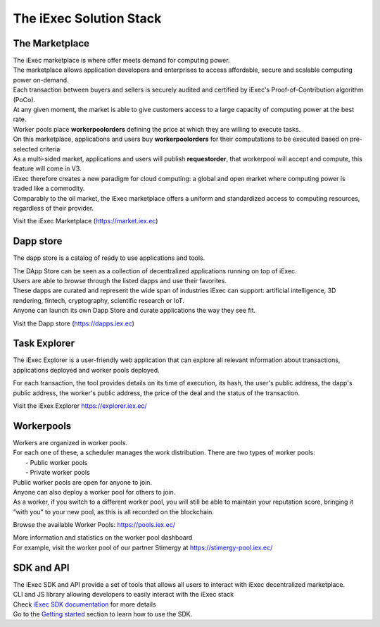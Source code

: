 The iExec Solution Stack
========================


The Marketplace
---------------

| The iExec marketplace is where offer meets demand for computing power.
| The marketplace allows application developers and enterprises to access affordable, secure and scalable computing power on-demand.

| Each transaction between buyers and sellers is securely audited and certified by iExec's Proof-of-Contribution algorithm (PoCo).
| At any given moment, the market is able to give customers access to a large capacity of computing power at the best rate.
| Worker pools place **workerpoolorders** defining the price at which they are willing to execute tasks.
| On this marketplace, applications and users buy **workerpoolorders** for their computations to be executed based on pre-selected criteria
| As a multi-sided market, applications and users will publish **requestorder**, that workerpool will accept and compute, this feature will come in V3.

.. image:: _images/marketplace_pge.png

| iExec therefore creates a new paradigm for cloud computing: a global and open market where computing power is traded like a commodity.
| Comparably to the oil market, the iExec marketplace offers a uniform and standardized access to computing resources, regardless of their provider.

Visit the iExec Marketplace (https://market.iex.ec)

Dapp store
----------

The dapp store is a catalog of ready to use applications and tools.

.. image:: _images/DappStore.png

| The DApp Store can be seen as a collection of decentralized applications running on top of iExec.
| Users are able to browse through the listed dapps and use their favorites.
| These dapps are curated and represent the wide span of industries iExec can support: artificial intelligence, 3D rendering, fintech, cryptography, scientific research or IoT.

| Anyone can launch its own Dapp Store and curate applications the way they see fit.

Visit the Dapp store (https://dapps.iex.ec)

Task Explorer
-------------

The iExec Explorer is a user-friendly web application that can explore all relevant information about transactions, applications deployed and worker pools deployed.

.. image:: _images/iExecExplorer.png

For each transaction, the tool provides details on its time of execution, its hash, the user's public address, the dapp's public address, the worker's public address, the price of the deal and the status of the transaction.

.. image:: _images/iExecworkdetail.png

Visit the iExex Explorer https://explorer.iex.ec/


Workerpools
-----------

| Workers are organized in worker pools.
| For each one of these, a scheduler manages the work distribution. There are two types of worker pools:
|  - Public worker pools
|  - Private worker pools

| Public worker pools are open for anyone to join.
| Anyone can also deploy a worker pool for others to join.
| As a worker, if you switch to a different worker pool, you will still be able to maintain your reputation score,
 bringing it “with you” to your new pool, as this is all recorded on the blockchain.

.. image:: _images/workerpool_graphana.png

Browse the available Worker Pools: https://pools.iex.ec/

| More information and statistics on the worker pool dashboard
| For example, visit the worker pool of our partner Stimergy at https://stimergy-pool.iex.ec/

SDK and API
---------------

| The iExec SDK and API provide a set of tools that allows all users to interact with iExec decentralized marketplace.

| CLI and JS library allowing developers to easily interact with the iExec stack
| Check `iExec SDK documentation <https://github.com/iExecBlockchainComputing/iexec-sdk/>`_ for more details

| Go to the `Getting started`_ section to learn how to use the SDK.

.. _Getting started: /sdk.html
